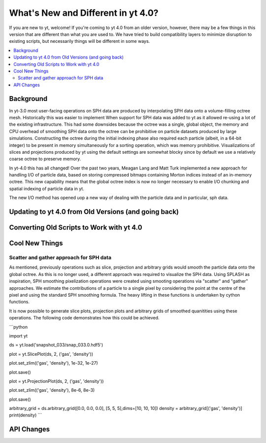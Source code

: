 .. _yt4differences:

What's New and Different in yt 4.0?
===================================

If you are new to yt, welcome!  If you're coming to yt 4.0 from an older
version, however, there may be a few things in this version that are different
than what you are used to.  We have tried to build compatibility layers to
minimize disruption to existing scripts, but necessarily things will be
different in some ways.

.. contents::
   :depth: 2
   :local:
   :backlinks: none

Background
----------

In yt-3.0 most user-facing operations on SPH data are produced by interpolating SPH data onto a volume-filling octree mesh. Historically this was easier to implement When support for SPH data was added to yt as it allowed re-using a lot of the existing infrastructure. This had some downsides because the octree was a single, global object, the memory and CPU overhead of smoothing SPH data onto the octree can be prohibitive on particle datasets produced by large simulations. Constructing the octree during the initial indexing phase also required each particle (albeit, in a 64-bit integer) to be present in memory simultaneously for a sorting operation, which was memory prohibitive. Visualizations of slices and projections produced by yt using the default settings are somewhat blocky since by default we use a relatively coarse octree to preserve memory. 

In yt-4.0 this has all changed! Over the past two years, Meagan Lang and Matt Turk implemented a new approach for handling I/O of particle data, based on storing compressed bitmaps containing Morton indices instead of an in-memory octree. This new capability means that the global octree index is now no longer necessary to enable I/O chunking and spatial indexing of particle data in yt.

The new I/O method has opened uop a new way of dealing with the particle data and in particular, sph data.

Updating to yt 4.0 from Old Versions (and going back)
-----------------------------------------------------


.. _transitioning-to-4.0:

Converting Old Scripts to Work with yt 4.0
------------------------------------------


Cool New Things
---------------


Scatter and gather approach for SPH data
^^^^^^^^^^^^^^^^^^^^^^^^^^^^^^^^^^^^^^^^

As mentioned, previously operations such as slice, projection and arbitrary grids would smooth the particle data onto the global octree. As this is no longer used, a different approach was required to visualize the SPH data. Using SPLASH as inspiration, SPH smoothing pixelization operations were created using smooting operations via "scatter" and "gather" approaches. We estimate the contributions of a particle to a single pixel by considering the point at the centre of the pixel and using the standard SPH smoothing formula. The heavy lifting in these functions is undertaken by cython functions. 

It is now possible to generate slice plots, projection plots and arbitrary grids of smoothed quanitities using these operations. The following code demonstrates how this could be achieved.

```python

import yt

ds = yt.load('snapshot_033/snap_033.0.hdf5')

plot = yt.SlicePlot(ds, 2, ('gas', 'density'))

plot.set_zlim(('gas', 'density'), 1e-32, 1e-27)

plot.save()

plot = yt.ProjectionPlot(ds, 2, ('gas', 'density'))

plot.set_zlim(('gas', 'density'), 8e-6, 8e-3)

plot.save()

arbitrary_grid = ds.arbitrary_grid([0.0, 0.0, 0.0], [5, 5, 5],dims=[10, 10, 10])
density = arbitrary_grid[('gas', 'density')]
print(density)
```

API Changes
-----------

